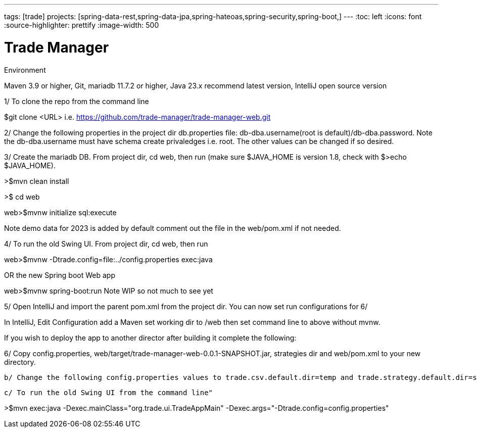 ---
tags: [trade]
projects: [spring-data-rest,spring-data-jpa,spring-hateoas,spring-security,spring-boot,]
---
:toc: left
:icons: font
:source-highlighter: prettify
:image-width: 500

= Trade Manager

Environment

Maven 3.9 or higher,
Git,  
mariadb 11.7.2 or higher,
Java 23.x recommend latest version,
IntelliJ open source version  

1/ To clone the repo from the command line  

$git clone <URL> i.e. https://github.com/trade-manager/trade-manager-web.git

2/ Change the following properties in the project dir db.properties file: db-dba.username(root is default)/db-dba.password. Note the db-dba.username must have schema create privaledges i.e. root. The other values can be changed if so desired.

3/ Create the mariadb DB. From project dir, cd web, then run (make sure $JAVA_HOME is version 1.8, check with $>echo $JAVA_HOME).

>$mvn clean install

>$ cd web

web>$mvnw initialize sql:execute

Note demo data for 2023 is added by default comment out the file in the web/pom.xml if not needed.

4/ To run the old Swing UI. From project dir, cd web, then run

web>$mvnw -Dtrade.config=file:../config.properties exec:java

OR the new Spring boot Web app

web>$mvnw spring-boot:run   Note WIP so not much to see yet

5/ Open IntelliJ and import the parent pom.xml from the project dir. You can now set run configurations for 6/

In IntelliJ, Edit Configuration add a Maven set working dir to /web then set command line to above without mvnw.

If you wish to deploy the app to another director after building it complete the following:

6/ Copy config.properties, web/target/trade-manager-web-0.0.1-SNAPSHOT.jar, strategies dir and web/pom.xml to your new directory.

    b/ Change the following config.properties values to trade.csv.default.dir=temp and trade.strategy.default.dir=strategies

    c/ To run the old Swing UI from the command line"

>$mvn exec:java -Dexec.mainClass="org.trade.ui.TradeAppMain" -Dexec.args="-Dtrade.config=config.properties"

